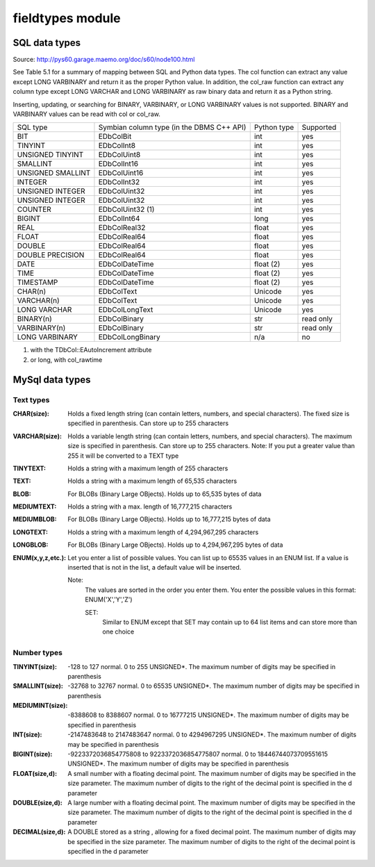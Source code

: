 *****************
fieldtypes module
*****************

SQL data types
==============

Source: http://pys60.garage.maemo.org/doc/s60/node100.html

See Table 5.1 for a summary of mapping between SQL and Python data types.
The col function can extract any value except LONG VARBINARY and return it
as the proper Python value. In addition, the col_raw function can extract any
column type except LONG VARCHAR and LONG VARBINARY as raw binary data and
return it as a Python string.

Inserting, updating, or searching for BINARY, VARBINARY, or LONG VARBINARY
values is not supported. BINARY and VARBINARY values can be read with col or
col_raw.

+----------------------+-------------------------+--------------+-----------+
|SQL type              |  Symbian column type    | Python type  | Supported |
|                      |  (in the DBMS C++ API)  |              |           |
+----------------------+-------------------------+--------------+-----------+
|BIT                   |  EDbColBit              | int          | yes       |
+----------------------+-------------------------+--------------+-----------+
|TINYINT               |  EDbColInt8             | int          | yes       |
+----------------------+-------------------------+--------------+-----------+
|UNSIGNED TINYINT      |  EDbColUint8            | int          | yes       |
+----------------------+-------------------------+--------------+-----------+
|SMALLINT              |  EDbColInt16            | int          | yes       |
+----------------------+-------------------------+--------------+-----------+
|UNSIGNED SMALLINT     |  EDbColUint16           | int          | yes       |
+----------------------+-------------------------+--------------+-----------+
|INTEGER               |  EDbColInt32            | int          | yes       |
+----------------------+-------------------------+--------------+-----------+
|UNSIGNED INTEGER      |  EDbColUint32           | int          | yes       |
+----------------------+-------------------------+--------------+-----------+
|UNSIGNED INTEGER      |  EDbColUint32           | int          | yes       |
+----------------------+-------------------------+--------------+-----------+
|COUNTER               |  EDbColUint32 (1)       | int          | yes       |
+----------------------+-------------------------+--------------+-----------+
|BIGINT                |  EDbColInt64            | long         | yes       |
+----------------------+-------------------------+--------------+-----------+
|REAL                  |  EDbColReal32           | float        | yes       |
+----------------------+-------------------------+--------------+-----------+
|FLOAT                 |  EDbColReal64           | float        | yes       |
+----------------------+-------------------------+--------------+-----------+
|DOUBLE                |  EDbColReal64           | float        | yes       |
+----------------------+-------------------------+--------------+-----------+
|DOUBLE PRECISION      |  EDbColReal64           | float        | yes       |
+----------------------+-------------------------+--------------+-----------+
|DATE                  |  EDbColDateTime         | float (2)    | yes       |
+----------------------+-------------------------+--------------+-----------+
|TIME                  |  EDbColDateTime         | float (2)    | yes       |
+----------------------+-------------------------+--------------+-----------+
|TIMESTAMP             |  EDbColDateTime         | float (2)    | yes       |
+----------------------+-------------------------+--------------+-----------+
|CHAR(n)               |  EDbColText             | Unicode      | yes       |
+----------------------+-------------------------+--------------+-----------+
|VARCHAR(n)            |  EDbColText             | Unicode      | yes       |
+----------------------+-------------------------+--------------+-----------+
|LONG VARCHAR          |  EDbColLongText         | Unicode      | yes       |
+----------------------+-------------------------+--------------+-----------+
|BINARY(n)             |  EDbColBinary           | str          | read only |
+----------------------+-------------------------+--------------+-----------+
|VARBINARY(n)          |  EDbColBinary           | str          | read only |
+----------------------+-------------------------+--------------+-----------+
|LONG VARBINARY        |  EDbColLongBinary       | n/a          | no        |
+----------------------+-------------------------+--------------+-----------+

(1) with the TDbCol::EAutoIncrement attribute
(2) or long, with col_rawtime


MySql data types
================

Text types
----------

:CHAR(size):        Holds a fixed length string (can contain letters,
                    numbers, and special characters). The fixed size is
                    specified in parenthesis. Can store up to 255 characters
:VARCHAR(size):     Holds a variable length string (can contain letters,
                    numbers, and special characters). The maximum size is
                    specified in parenthesis. Can store up to 255 characters.
                    Note: If you put a greater value than 255 it will be
                    converted to a TEXT type
:TINYTEXT:          Holds a string with a maximum length of 255 characters
:TEXT:              Holds a string with a maximum length of 65,535 characters
:BLOB:              For BLOBs (Binary Large OBjects). Holds up to 65,535 bytes
                    of data
:MEDIUMTEXT:        Holds a string with a max. length of 16,777,215 characters
:MEDIUMBLOB:        For BLOBs (Binary Large OBjects). Holds up to
                    16,777,215 bytes of data
:LONGTEXT:          Holds a string with a maximum length of
                    4,294,967,295 characters
:LONGBLOB:          For BLOBs (Binary Large OBjects). Holds up to
                    4,294,967,295 bytes of data
:ENUM(x,y,z,etc.):  Let you enter a list of possible values. You can list up to
                    65535 values in an ENUM list. If a value is inserted that is
                    not in the list, a default value will be inserted.

                    Note:
                        The values are sorted in the order you enter them.
                        You enter the possible values in this format: ENUM('X','Y','Z')

                        SET:
                            Similar to ENUM except that SET may contain up to 64 list
                            items and can store more than one choice

Number types
------------

:TINYINT(size): 	 -128 to 127 normal. 0 to 255 UNSIGNED*. The maximum number of
                  digits may be specified in parenthesis
:SMALLINT(size): 	 -32768 to 32767 normal. 0 to 65535 UNSIGNED*. The maximum
                  number of digits may be specified in parenthesis
:MEDIUMINT(size): -8388608 to 8388607 normal. 0 to 16777215 UNSIGNED*.
                  The maximum number of digits may be specified in parenthesis
:INT(size): 	 -2147483648 to 2147483647 normal. 0 to 4294967295 UNSIGNED*.
                  The maximum number of digits may be specified in parenthesis
:BIGINT(size): 	 -9223372036854775808 to 9223372036854775807 normal. 0 to
                  18446744073709551615 UNSIGNED*. The maximum number of digits
                  may be specified in parenthesis
:FLOAT(size,d): 	 A small number with a floating decimal point. The maximum
                  number of digits may be specified in the size parameter.
                  The maximum number of digits to the right of the decimal
                  point is specified in the d parameter
:DOUBLE(size,d): 	 A large number with a floating decimal point. The maximum
                  number of digits may be specified in the size parameter.
                  The maximum number of digits to the right of the decimal
                  point is specified in the d parameter
:DECIMAL(size,d): A DOUBLE stored as a string , allowing for a fixed decimal
                  point. The maximum number of digits may be specified in the
                  size parameter. The maximum number of digits to the right of
                  the decimal point is specified in the d parameter